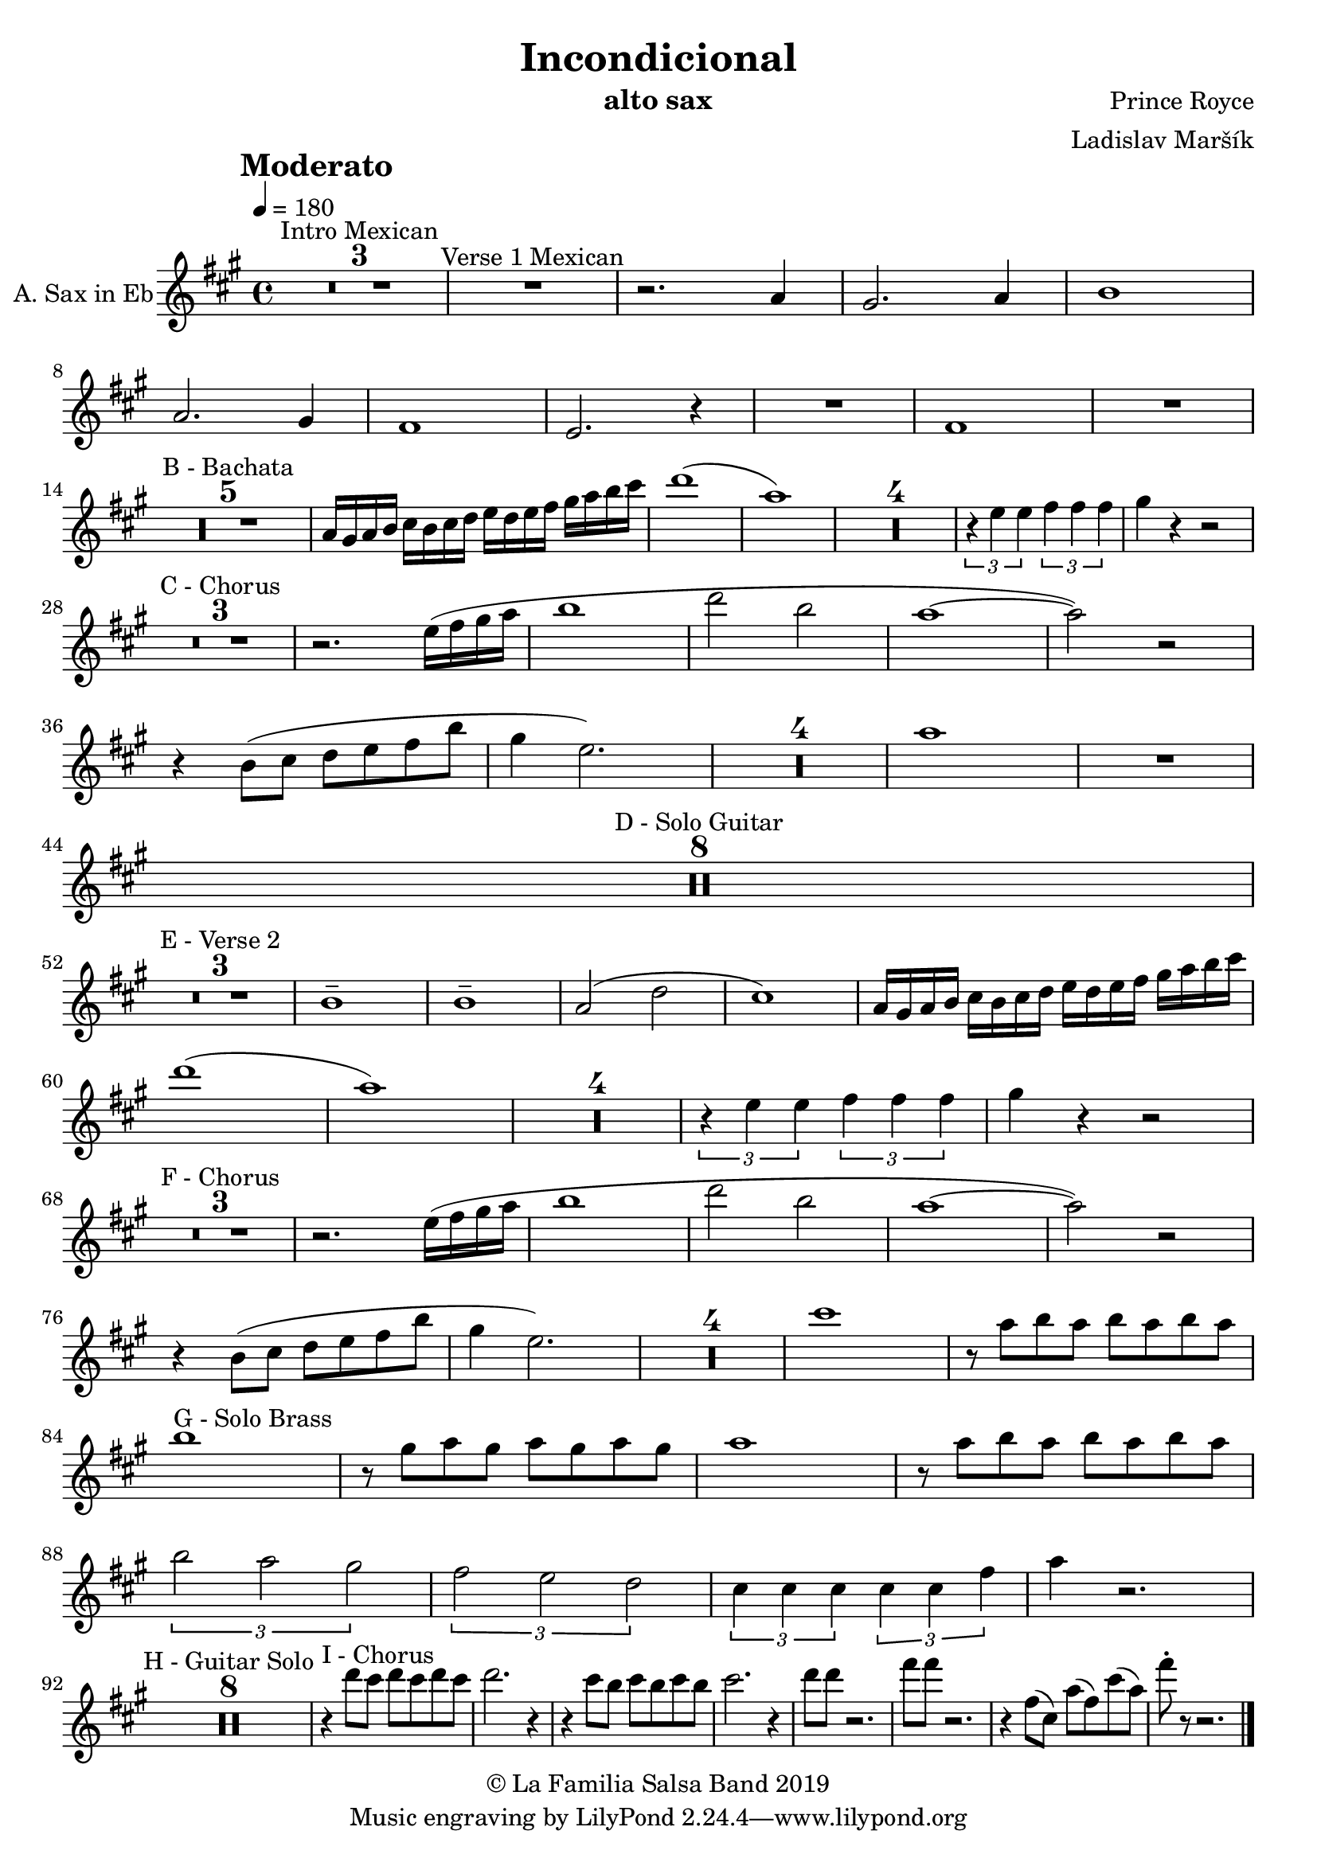 \version "2.18.2"

\header {
    title = "Incondicional"
    composer = "Prince Royce"
    arranger = "Ladislav Maršík"
    instrument = "alto sax"
    copyright = "© La Familia Salsa Band 2019"
}

tempoMark = #(define-music-function (parser location markp) (string?)
#{
    \once \override Score . RehearsalMark #'self-alignment-X = #left
    \once \override Score . RehearsalMark #'no-spacing-rods = ##t
    \once \override Score . RehearsalMark #'padding = #2.0
    \mark \markup { \bold $markp }
#})

AltoSax = \new Voice
\transpose c a'
\relative c {
    \set Staff.instrumentName = \markup {
	\center-align { "A. Sax in Eb" }
    }

    \clef treble
    \key c \major
    \time 4/4
    \tempo 4 = 180
    \tempoMark "Moderato"
    	
    \set Score.skipBars = ##t R1*3 ^\markup { "Intro Mexican" }
    
    R1 ^\markup { "Verse 1 Mexican" }
    
    r2. c4 |
    b2. c4 |
    d1 | \break
    c2. b4 |
    a1 |
    g2. r4 |
    R1 |
    a1 |
    R1 | \break
    
    \set Score.skipBars = ##t R1*5 ^\markup { "B - Bachata" } 
    c16 b c d
    e d e f g f g a b c d e |
    f1 ( |
    c1 ) |
    
    \set Score.skipBars = ##t R1*4
    
    \tuplet 3/2 { r4 g g } \tuplet 3/2 { a a a } |
    b r r2 | \break
    
    \set Score.skipBars = ##t R1*3 ^\markup { "C - Chorus" }
    
    r2. g16 ( a b c |
    d1 |
    f2 d2 |
    c1 ~ |
    c2 ) r2 |  \break
    r4 d,8 ( e f g a d |
    b4 g2. ) |
    
    \set Score.skipBars = ##t R1*4
    
    c1 |
    
    R1 | \break

    \set Score.skipBars = ##t R1*8 ^\markup { "D - Solo Guitar" } \break
    
    \set Score.skipBars = ##t R1*3 ^\markup { "E - Verse 2" }
    
    d,1 \tenuto |
    d1 \tenuto |
    c2 ( f2 |
    e1 ) |
    c16 b c d
    e d e f g f g a b c d e | \break

    f1 ( |
    c1 ) |
    
    \set Score.skipBars = ##t R1*4
    
    \tuplet 3/2 { r4 g g } \tuplet 3/2 { a a a } |
    b r r2 | \break
    
    \set Score.skipBars = ##t R1*3 ^\markup { "F - Chorus" }
    
    r2. g16 ( a b c |
    d1 |
    f2 d2 |
    c1 ~ |
    c2 ) r2 |  \break
    r4 d,8 ( e f g a d |
    b4 g2. ) |
    
    \set Score.skipBars = ##t R1*4
    
    e'1 |
    
    r8 c d c d c d c | \break
    d1 ^\markup { "G - Solo Brass" } |
    r8 b c b c b c b |
    c1 |
    r8 c d c d c d c | \break
    \tuplet 3/2 { d2 c b }
    \tuplet 3/2 { a g f }
    \tuplet 3/2 { e4 e e } \tuplet 3/2 { e e a }
    c4 r2. | \break
    
    \set Score.skipBars = ##t R1*8 ^\markup { "H - Guitar Solo" }
    
    r4 ^\markup { "I - Chorus" } f8 e f e f e |
    f2. r4 |
    r e8 d e d e d |
    e2. r4 |
    f8 f r2. |
    a8 a r2. |
    r4 a,8 ( e ) c' ( a ) e' ( c ) |
    a'8 -. r r2. |
    
    \bar "|."
}

\score {
    \new Staff {
        \new Voice = "Saxophone" {
            \AltoSax	
        }
    }
    
    \layout {
    }
}


\score {
    \unfoldRepeats {
        \new Staff {
            \new Voice = "Saxophone" {
                \AltoSax
            }
        }
    }
    \midi {
    }
}

\paper {
    between-system-padding = #2
    bottom-margin = 5\mm
}